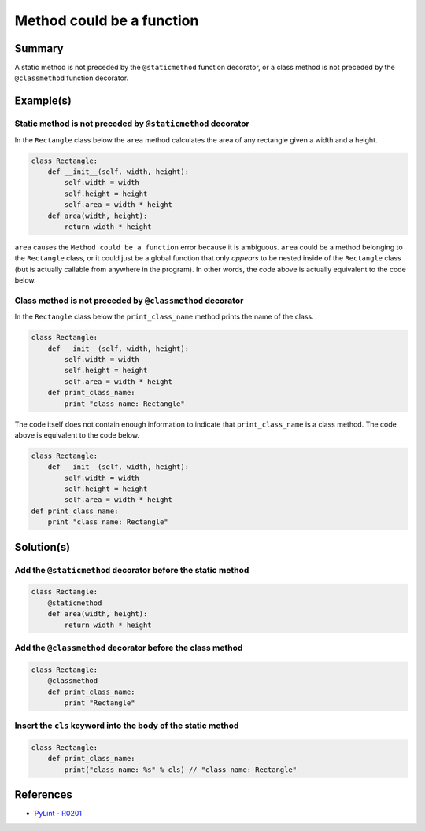 Method could be a function
==========================

Summary
-------

A static method is not preceded by the ``@staticmethod`` function decorator, or a class method is not preceded by the ``@classmethod`` function decorator.

Example(s)
----------

Static method is not preceded by ``@staticmethod`` decorator
...............................................

In the ``Rectangle`` class below the ``area`` method calculates the area of any rectangle given a width and a height.

.. code:: python

    class Rectangle:
        def __init__(self, width, height):
            self.width = width
            self.height = height
            self.area = width * height    
        def area(width, height):
            return width * height
            
``area`` causes the ``Method could be a function`` error because it is ambiguous. ``area`` could be a method belonging to the ``Rectangle`` class, or it could just be a global function that only *appears* to be nested inside of the ``Rectangle`` class (but is actually callable from anywhere in the program). In other words, the code above is actually equivalent to the code below.

.. code:: python
    class Rectangle:
        def __init__(self, width, height):
            self.width = width
            self.height = height
            self.area = width * height  
    def area(width, height):
        return width * height
            
Class method is not preceded by ``@classmethod`` decorator
...............................................

In the ``Rectangle`` class below the ``print_class_name`` method prints the name of the class.

.. code:: python

    class Rectangle:
        def __init__(self, width, height):
            self.width = width
            self.height = height
            self.area = width * height     
        def print_class_name:
            print "class name: Rectangle"
            
The code itself does not contain enough information to indicate that ``print_class_name`` is a class method. The code above is equivalent to the code below.

.. code:: python

    class Rectangle:
        def __init__(self, width, height):
            self.width = width
            self.height = height
            self.area = width * height     
    def print_class_name:
        print "class name: Rectangle"

Solution(s)
-----------

Add the ``@staticmethod`` decorator before the static method
............................................................

.. code:: python

    class Rectangle:
        @staticmethod
        def area(width, height):
            return width * height


Add the ``@classmethod`` decorator before the class method
..........................................................

.. code:: python

    class Rectangle:
        @classmethod
        def print_class_name:
            print "Rectangle"

Insert the ``cls`` keyword into the body of the static method
.............................................................

.. code:: python

    class Rectangle:
        def print_class_name:
            print("class name: %s" % cls) // "class name: Rectangle"

References
----------
- `PyLint - R0201 <http://pylint-messages.wikidot.com/messages:r0201>`_
